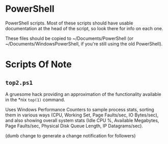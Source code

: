 * PowerShell

  PowerShell scripts.  Most of these scripts should have usable documentation at the head of the script, so look there
  for info on each one.

  These files should be copied to ~/Documents/PowerShell (or ~/Documents/WindowsPowerShell, if you're still using the old PowerShell).

* Scripts Of Note

** =top2.ps1=

   A gruesome hack providing an approximation of the functionality available in the *nix =top(1)= command.

   Uses Windows Performance Counters to sample process stats, sorting them in various ways (CPU, Working Set, Page
   Faults/sec, IO Bytes/sec), and also showing overall system stats (Idle CPU %, Available Megabytes, Page Faults/sec,
   Physical Disk Queue Length, IP Datagrams/sec).

   
(dumb change to generate a change notification for followers)
